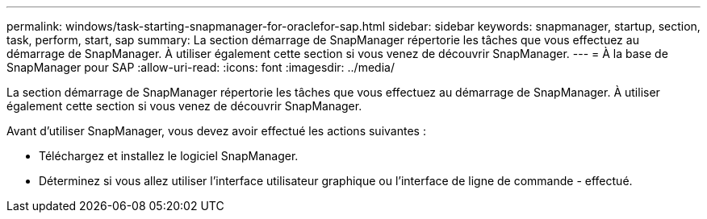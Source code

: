 ---
permalink: windows/task-starting-snapmanager-for-oraclefor-sap.html 
sidebar: sidebar 
keywords: snapmanager, startup, section, task, perform, start, sap 
summary: La section démarrage de SnapManager répertorie les tâches que vous effectuez au démarrage de SnapManager. À utiliser également cette section si vous venez de découvrir SnapManager. 
---
= À la base de SnapManager pour SAP
:allow-uri-read: 
:icons: font
:imagesdir: ../media/


[role="lead"]
La section démarrage de SnapManager répertorie les tâches que vous effectuez au démarrage de SnapManager. À utiliser également cette section si vous venez de découvrir SnapManager.

Avant d'utiliser SnapManager, vous devez avoir effectué les actions suivantes :

* Téléchargez et installez le logiciel SnapManager.
* Déterminez si vous allez utiliser l'interface utilisateur graphique ou l'interface de ligne de commande - effectué.


